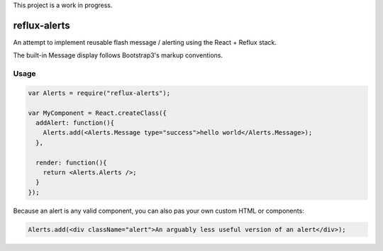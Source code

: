 This project is a work in progress.

reflux-alerts
=============

An attempt to implement reusable flash message / alerting using the React + Reflux stack.

The built-in Message display follows Bootstrap3's markup conventions.


Usage
-----

.. code-block:: jsx

    var Alerts = require("reflux-alerts");

    var MyComponent = React.createClass({
      addAlert: function(){
        Alerts.add(<Alerts.Message type="success">hello world</Alerts.Message>);
      },

      render: function(){
        return <Alerts.Alerts />;
      }
    });


Because an alert is any valid component, you can also pas your own custom HTML or components:

.. code-block:: Jsx

	Alerts.add(<div className="alert">An arguably less useful version of an alert</div>);
